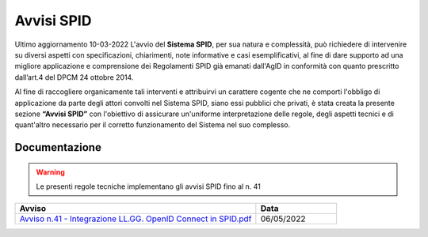 Avvisi SPID
-----------

Ultimo aggiornamento 10-03-2022
L'avvio del **Sistema SPID**, per sua natura e complessità, può richiedere di intervenire su diversi aspetti con specificazioni, chiarimenti, note informative e casi esemplificativi, al fine di dare supporto ad una migliore applicazione e comprensione dei Regolamenti SPID già emanati dall'AgID in conformità con quanto prescritto dall’art.4 del DPCM 24 ottobre 2014.

Al fine di raccogliere organicamente tali interventi e attribuirvi un carattere cogente che ne comporti l'obbligo di applicazione da parte degli attori convolti nel Sistema SPID, siano essi pubblici che privati, è stata creata la presente sezione **“Avvisi SPID”** con l'obiettivo di assicurare un'uniforme interpretazione delle regole, degli aspetti tecnici e di quant'altro necessario per il corretto funzionamento del Sistema nel suo complesso.

Documentazione
++++++++++++++

.. warning::
    Le presenti regole tecniche implementano gli avvisi SPID fino al n. 41
    
.. list-table::
    :widths: 60 20
    :header-rows: 1

    * - Avviso
      - Data
    * - `Avviso n.41 - Integrazione LL.GG. OpenID Connect in SPID.pdf  <https://www.agid.gov.it/sites/default/files/repository_files/spid-avviso-n41-integrazione_ll.gg_._openid_connect_in_spid.pdf>`_
      - 06/05/2022 
